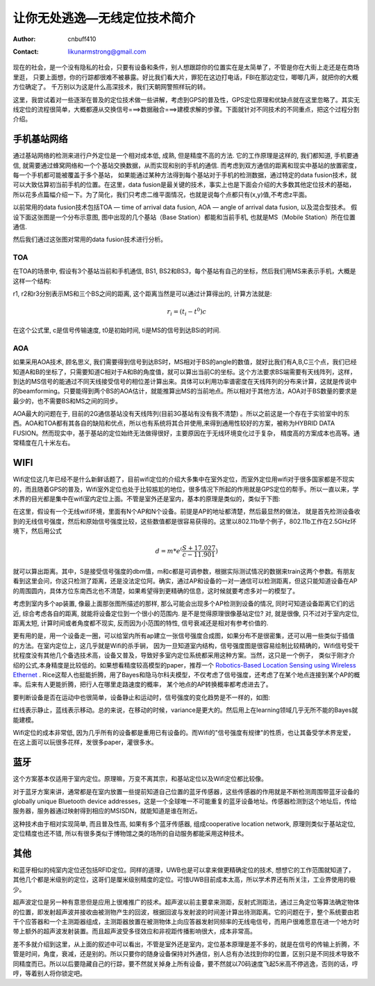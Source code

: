 =============================
让你无处逃逸—无线定位技术简介
=============================
:Author: cnbuff410
:Contact: likunarmstrong@gmail.com

现在的社会，是一个没有隐私的社会，只要有设备和条件，别人想跟踪你的位置实在是太简单了，不管是你在大街上走还是在商场里逛， 只要上面想，你的行踪都很难不被暴露。好比我们看大片，罪犯在这边打电话，FBI在那边定位，唧唧几声，就把你的大概方位确定了。 千万别以为这是什么高深技术，我们天朝网警照样玩的转。

这里，我尝试着对一些逐渐在普及的定位技术做一些讲解，考虑到GPS的普及性，GPS定位原理和优缺点就在这里忽略了。其实无线定位的流程很简单，大概都遵从交换信号===>数据融合===>建模求解的步骤。下面就针对不同技术的不同重点，把这个过程分割介绍。

手机基站网络
=============

通过基站网络的检测来进行户外定位是一个相对成本低, 成熟, 但是精度不高的方法. 它的工作原理是这样的, 我们都知道, 手机要通信, 就需要通过蜂窝网络和一个个基站交换数据，从而实现和别的手机的通信. 而考虑到双方通信的距离和现实中基站的放置密度，每一个手机都可能被覆盖于多个基站， 如果能通过某种方法得到每个基站对于手机的检测数据，通过特定的data fusion技术，就可以大致估算初当前手机的位置。在这里，data fusion是最关键的技术，事实上也是下面会介绍的大多数其他定位技术的基础， 所以花多点篇幅介绍一下。为了简化，我们只考虑二维平面情况，也就是说每个点都只有(x,y)值,不考虑z平面。

以前常用的data fusion技术包括TOA — time of arrival data fusion, AOA — angle of arrival data fusion, 以及混合型技术。 假设下面这张图是一个分布示意图, 图中出现的几个基站（Base Station）都能和当前手机, 也就是MS（Mobile Station）所在位置通信.

.. image:: http://www.kunli.info/wp-content/uploads/2009/05/picture-7.png

然后我们通过这张图对常用的data fusion技术进行分析。

TOA
-----

在TOA的场景中, 假设有3个基站当前和手机通信, BS1, BS2和BS3，每个基站有自己的坐标，然后我们用MS来表示手机，大概是这样一个结构:

.. image:: http://www.kunli.info/wp-content/uploads/2009/05/picture-10.png

r1, r2和r3分别表示MS和三个BS之间的距离, 这个距离当然是可以通过计算得出的, 计算方法就是:

.. math:: r_i = (t_i - t^0)c

在这个公式里, c是信号传输速度, t0是初始时间, ti是MS的信号到达BSi的时间.

AOA
----

如果采用AOA技术, 顾名思义, 我们需要得到信号到达BS时，MS相对于BS的angle的数值，就好比我们有A,B,C三个点，我们已经知道A和B的坐标了，只需要知道C相对于A和B的角度值，就可以算出当前C的坐标。这个方法要求BS端需要有天线阵列，这样，到达的MS信号的能通过不同天线接受信号的相位差计算出来。具体可以利用功率谱密度在天线阵列的分布来计算，这就是传说中的beamforming。只要能得到两个BS的AOA估计，就能推算出MS的当前地点。所以相对于其他方法，AOA对于BS数量的要求是最少的，也不需要BS和MS之间的同步。

AOA最大的问题在于, 目前的2G通信基站没有天线阵列(目前3G基站有没有我不清楚) 。所以之前这是一个存在于实验室中的东西。AOA和TOA都有其各自的缺陷和优点，所以也有系统将其合并使用,来得到通用性较好的方案，被称为HYBRID DATA FUSION。然而现实中，基于基站的定位始终无法做得很好，主要原因在于无线环境变化过于复杂， 精度高的方案成本也高等。通常精度在几十米左右。

WIFI
=======
Wifi定位这几年已经不是什么新鲜话题了，目前wifi定位的介绍大多集中在室外定位，而室外定位用wifi对于很多国家都是不现实的，而且随着GPS的普及，Wifi室外定位也处于比较尴尬的地位，很多情况下所起的作用就是GPS定位的帮手。所以一直以来，学术界的目光都是集中在wifi室内定位上面。不管是室外还是室内，基本的原理是类似的，类似于下图:

.. image:: http://www.kunli.info/wp-content/uploads/2009/05/picture-6.png

在这里，假设有一个无线wifi环境，里面有N个AP和N个设备。前提是AP的地址都清楚，然后最显然的做法， 就是首先检测设备收到的无线信号强度，然后和原始信号强度比较，这些数值都是很容易获得的。这里以802.11b举个例子，802.11b工作在2.5GHz环境下，然后用公式

.. math:: d = m * e^(\frac{S+17.027}{c-11.901})

就可以算出距离。其中，S是接受信号强度的dbm值，m和c都是可调参数，根据实际测试情况的数据来train这两个参数。有朋友看到这里会问，你这只检测了距离，还是没法定位阿。确实，通过AP和设备的一对一通信可以检测距离，但这只能知道设备在AP的周围圆内，具体方位东南西北也不清楚，如果希望得到更精确的信息，这时候就要考虑多对一的模型了。

考虑到室内多个ap装置, 像最上面那张图所描述的那样, 那么可能会出现多个AP检测到设备的情况, 同时可知道设备距离它们的远近, 综合考虑各自的距离, 就能将设备定位到一个很小的范围内.  是不是觉得原理很像基站定位? 对, 就是很像, 只不过对于室内定位, 距离太短, 计算时间或者角度都不现实, 反而因为小范围的特性, 信号衰减还是相对有参考价值的.

更有用的是，用一个设备走一圈，可以给室内所有ap建立一张信号强度合成图，如果分布不是很密集，还可以用一些类似于插值的方法。在室内定位上，这几乎就是Wifi的杀手锏， 因为一旦知道室内结构，信号强度图是很容易绘制比较精确的，Wifi信号受干扰程度没有其他几个备选技术高，设备又普及，导致好多室内定位系统都采用这种方案。当然，这只是一个例子， 类似于刚才介绍的公式,本身精度是比较低的。如果想看精度较高模型的paper，推荐一个
`Robotics-Based Location Sensing using Wireless Ethernet <http://www.cs.rice.edu/~arudys/papers/mobicom2002.pdf>`_
. Rice这帮人也挺能折腾，用了Bayes和隐马尔科夫模型，不仅考虑了信号强度，还考虑了在某个地点连接到某个AP的概率。后来有人更能折腾，把行人在哪里走路速度的概率， 某个地点的AP转换概率都考虑进去了。

要判断设备是否在运动中也很简单，设备静止和运动时，信号强度的变化趋势是不一样的，如图:

.. image:: http://www.kunli.info/wp-content/uploads/2009/05/picture-4.png

红线表示静止，蓝线表示移动。总的来说，在移动的时候，variance是更大的。然后用上在learning领域几乎无所不能的Bayes就能建模。

Wifi定位的成本非常低, 因为几乎所有的设备都是重用已有设备的。而Wifi的"信号强度有规律"的性质，也让其备受学术界宠爱，在这上面可以玩很多花样，发很多paper，灌很多水。

蓝牙
======
这个方案基本仅适用于室内定位。原理嘛，万变不离其宗，和基站定位以及Wifi定位都比较像。

对于蓝牙方案来讲，通常都是在室内放置一些提前知道自己位置的蓝牙传感器，这些传感器的作用就是不断检测周围带蓝牙设备的globally unique Bluetooth device addresses，这是一个全球唯一不可能重复的蓝牙设备地址。传感器检测到这个地址后，传给服务器，服务器通过映射得到相应的MSISDN，就能知道是谁在附近。

这种技术由于相对实现简单, 而且普及性高, 如果有多个蓝牙传感器, 组成cooperative location network, 原理则类似于基站定位, 定位精度也还不错, 所以有很多类似于博物馆之类的场所的自动服务都能采用这种技术。

其他
======

和蓝牙相似的纯室内定位还包括RFID定位。同样的道理，UWB也是可以拿来做更精确定位的技术, 想想它的工作范围就知道了，其他几个都是米级别的定位，这哥们是厘米级别精度的定位。可惜UWB目前成本太高，所以学术界还有所关注，工业界使用的极少。

超声波定位是另一种有意思但是应用上很难推广的技术。超声波以前主要拿来测距，反射式测距法，通过三角定位等算法确定物体的位置，即发射超声波并接收由被测物产生的回波，根据回波与发射波的时间差计算出待测距离。它的问题在于，整个系统要由若干个应答器和一个主测距器组成，主测距器放置在被测物体上向应答器发射同频率的无线电信号，而用户很难愿意在进一个地方时带上额外的超声波发射装置。而且超声波受多径效应和非视距传播影响很大，成本非常高。

差不多就介绍到这里，从上面的叙述中可以看出，不管是室外还是室内，定位基本原理是差不多的，就是在信号的传输上折腾，不管是时间，角度，衰减，还是别的。所以只要你的随身设备保持对外通信，别人总有办法找到你的位置，区别只是不同技术导致不同精度而已。所以以后要隐藏自己的行踪，要不然就关掉身上所有设备，要不然就以70码速度飞起5米高不停逃逸，否则的话，哼哼，等着别人将你锁定吧。
